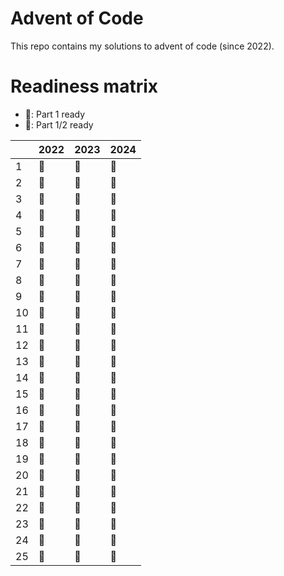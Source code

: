 * Advent of Code
This repo contains my solutions to advent of code (since 2022).

* Readiness matrix

- 🌲: Part 1 ready
- 🎄: Part 1/2 ready

|----+------+------+------|
|    | 2022 | 2023 | 2024 |
|----+------+------+------|
|  1 | 🎄   | 🎄   | 🎄   |
|  2 | 🎄   | 🎄   | 🎄   |
|  3 | 🎄   | 🎄   | 🎄   |
|  4 | 🎄   | 🎄   | 🎄   |
|  5 | 🎄   | 🎄   | 🎄   |
|  6 | 🎄   | 🎄   | 🎄   |
|  7 | 🎄   | 🎄   | 🎄   |
|  8 | 🎄   | 🎄   | 🎄   |
|  9 | 🎄   | 🎄   | 🎄   |
| 10 | 🎄   | 🎄   | 🎄   |
| 11 | 🎄   | 🎄   | 🎄   |
| 12 | 🎄   | 🎄   | 🎄   |
| 13 | 🎄   | 🎄   | 🎄   |
| 14 | 🎄   | 🎄   | 🎄   |
| 15 | 🎄   | 🎄   | 🎄   |
| 16 | 🎄   | 🎄   | 🎄   |
| 17 | 🎄   | 🎄   | 🎄   |
| 18 | 🎄   | 🎄   | 🎄   |
| 19 | 🎄   | 🎄   | 🎄   |
| 20 | 🎄   | 🎄   | 🎄   |
| 21 | 🎄   | 🎄   | 🎄   |
| 22 | 🎄   | 🎄   | 🎄   |
| 23 | 🎄   | 🎄   | 🎄   |
| 24 | 🎄   | 🎄   | 🎄   |
| 25 | 🎄   | 🎄   | 🎄   |
